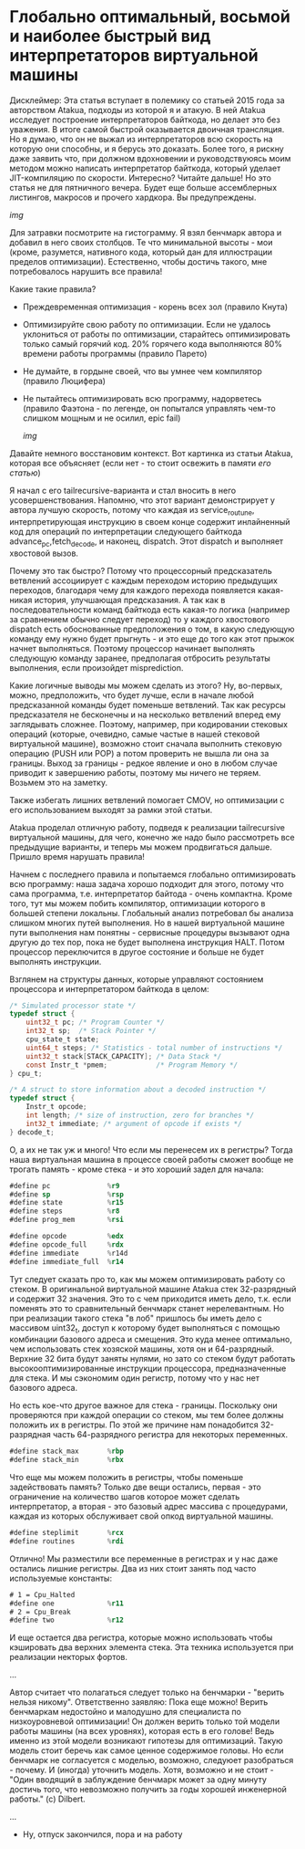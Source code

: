 
* Глобально оптимальный, восьмой и наиболее быстрый вид интерпретаторов виртуальной машины

Дисклеймер: Эта статья вступает в полемику со статьей 2015 года за авторством Atakua, подходы из которой я и атакую. В ней Atakua исследует построение интерпретаторов байткода, но делает это без уважения. В итоге самой быстрой оказывается двоичная трансляция. Но я думаю, что он не выжал из интерпретаторов всю скорость на которую они способны, и я берусь это доказать. Более того, я рискну даже заявить что, при должном вдохновении и руководствуюясь моим методом можно написать интерпретатор байткода, который уделает JIT-компиляцию по скорости. Интересно? Читайте дальше! Но это статья не для пятничного вечера. Будет еще больше ассемблерных листингов, макросов и прочего хардкора. Вы предупреждены.

  [[img]]

Для затравки посмотрите на гистограмму. Я взял бенчмарк автора и добавил в него своих столбцов. Те что минимальной высоты - мои (кроме, разумется, нативного кода, который дан для иллюстрации пределов оптимизации). Естественно, чтобы достичь такого, мне потребовалось нарушить все правила!

Какие такие правила?

- Преждевременная оптимизация -  корень всех зол (правило Кнута)
- Оптимизируйте свою работу по оптимизации. Если не удалось уклониться от работы по оптимизации, старайтесь оптимизировать только самый горячий код. 20% горячего кода выполняются 80% времени работы программы (правило Парето)
- Не думайте, в гордыне своей, что вы умнее чем компилятор (правило Люцифера)
- Не пытайтесь оптимизировать всю программу, надорветесь (правило Фаэтона - по легенде, он попытался управлять чем-то слишком мощным и не осилил, epic fail)

  [[img]]

Давайте немного восстановим контекст. Вот картинка из статьи Atakua, которая все объясняет (если нет - то стоит освежить в памяти [[его статью]])

Я начал с его tailrecursive-варианта и стал вносить в него усовершенствования. Напомню, что этот вариант демонстрирует у автора лучшую скорость, потому что каждая из service_routune, интерпретирующая инструкцию в своем конце содержит инлайненный код для операций по интерпретации следующего байткода advance_pc,fetch_decode, и наконец, dispatch. Этот dispatch и выполняет хвостовой вызов.

Почему это так быстро? Потому что процессорный предсказатель ветвлений ассоциирует с каждым переходом историю предыдущих переходов, благодаря чему для каждого перехода появляется какая-никая история, улучшающая предсказания. А так как в последовательности команд байткода есть какая-то логика (например за сравнением обычно следует переход) то у каждого хвостового dispatch есть обоснованные предположения о том, в какую следующую команду ему нужно будет прыгнуть - и это еще до того как этот прыжок начнет выполняться. Поэтому процессор начинает выполнять следующую команду заранее, предполагая отбросить результаты выполнения, если произойдет misprediction.

Какие логичные выводы мы можем сделать из этого? Ну, во-первых, можно, предположить, что будет лучше, если в начале любой предсказанной команды будет поменьше ветвлений. Так как ресурсы предсказателя не бесконечны и на несколько ветвлений вперед ему заглядывать сложнее. Поэтому, например, при кодировании стековых операций (которые, очевидно, самые частые в нашей стековой виртуальной машине), возможно стоит сначала выполнить стековую операцию (PUSH или POP) а потом проверить не вышла ли она за границы. Выход за границы - редкое явление и оно в любом случае приводит к завершению работы, поэтому мы ничего не теряем. Возьмем это на заметку.

Также избегать лишних ветвлений помогает CMOV, но оптимизации с его использованием выходят за рамки этой статьи.

Atakua проделал отличную работу, подведя к реализации tailrecursive виртуальной машины, для чего, конечно же надо было рассмотреть все предыдущие варианты, и теперь мы можем продвигаться дальше. Пришло время нарушать правила!

Начнем с последнего правила и попытаемся глобально оптимизировать всю программу: наша задача хорошо подходит для этого, потому что сама программа, т.е. интерпретатор байтода - очень компактна. Кроме того, тут мы можем побить компилятор, оптимизации которого в большей степени локальны. Глобальный анализ потребовал бы анализа слишком многих путей выполнения. Но в нашей виртуальной машине пути выполнения нам понятны - сервисные процедуры вызывают одна другую до тех пор, пока не будет выполнена инструкция HALT. Потом процессор переключится в другое состояние и больше не будет выполнять инструкции.

Взглянем на структуры данных, которые управляют состоянием процессора и интерпретатором байткода в целом:

#+BEGIN_SRC c
/* Simulated processor state */
typedef struct {
    uint32_t pc; /* Program Counter */
    int32_t sp;  /* Stack Pointer */
    cpu_state_t state;
    uint64_t steps; /* Statistics - total number of instructions */
    uint32_t stack[STACK_CAPACITY]; /* Data Stack */
    const Instr_t *pmem;            /* Program Memory */
} cpu_t;

/* A struct to store information about a decoded instruction */
typedef struct {
    Instr_t opcode;
    int length; /* size of instruction, zero for branches */
    int32_t immediate; /* argument of opcode if exists */
} decode_t;
#+END_SRC

О, а их не так уж и много! Что если мы перенесем их в регистры? Тогда наша виртуальная машина в процессе своей работы сможет вообще не трогать память - кроме стека - и это хороший задел для начала:

#+BEGIN_SRC asm
  #define pc              %r9
  #define sp              %rsp
  #define state           %r15
  #define steps           %r8
  #define prog_mem        %rsi

  #define opcode          %edx
  #define opcode_full     %rdx
  #define immediate       %r14d
  #define immediate_full  %r14
#+END_SRC

Тут следует сказать про то, как мы можем оптимизировать работу со стеком. В оригинальной виртуальной машине Atakua стек 32-разрядный и содержит 32 значения. Это то с чем приходится иметь дело, т.к. если поменять это то сравнительный бенчмарк станет нерелевантным. Но при реализации такого стека "в лоб" пришлось бы иметь дело с массивом uint32_t, доступ к которому будет выполняться с помощью комбинации базового адреса и смещения. Это куда менее оптимально, чем использовать стек хозяской машины, хотя он и 64-разрядный. Верхние 32 бита будут заняты нулями, но зато со стеком будут работать высокооптимизированные инструкции процессора, предназначенные для стека. И мы сэкономим один регистр, потому что у нас нет базового адреса.

Но есть кое-что другое важное для стека - границы. Поскольку они проверяются при каждой операции со стеком, мы тем более должны положить их в регистры. По этой же причине нам понадобится 32-разрядная часть 64-разрядного регистра для некоторых переменных.

#+BEGIN_SRC asm
  #define stack_max       %rbp
  #define stack_min       %rbx
#+END_SRC

Что еще мы можем положить в регистры, чтобы поменьше задействовать память? Только две вещи остались, первая - это ограничение на количество шагов которое может сделать интерпретатор, а вторая - это базовый адрес массива с процедурами, каждая из которых обслуживает свой опкод виртуальной машины.

#+BEGIN_SRC asm
  #define steplimit       %rcx
  #define routines        %rdi
#+END_SRC

Отлично! Мы разместили все переменные в регистрах и у нас даже остались лишние регистры. Два из них стоит занять под часто используемые константы:

#+BEGIN_SRC asm
  # 1 = Cpu_Halted
  #define one             %r11
  # 2 = Cpu_Break
  #define two             %r12
#+END_SRC

И еще остается два регистра, которые можно использовать чтобы кэшировать два верхних элемента стека. Эта техника используется при реализации некторых фортов.


...

Автор считает что полагаться следует только на бенчмарки - "верить нельзя никому". Ответственно заявляю: Пока еще можно! Верить бенчмаркам недостойно и малодушно для специалиста по низкоуровневой оптимизации! Он должен верить только той модели работы машины (на всех уровнях), которая есть в его голове! Ведь именно из этой модели возникают гипотезы для оптимизаций. Такую модель стоит беречь как самое ценное содержимое головы. Но если бенчмарк не согласуется с моделью, возможно, следуюет разобраться - почему. И (иногда) уточнить модель. Хотя, возможно и не стоит - "Один вводящий в заблуждение бенчмарк может за одну минуту достичь того, что невозможно получить за годы хорошей инженерной работы." (с) Dilbert.

...

- Ну, отпуск закончился, пора и на работу
